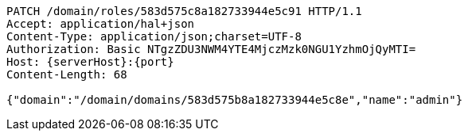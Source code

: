 [source,http,options="nowrap",subs="attributes"]
----
PATCH /domain/roles/583d575c8a182733944e5c91 HTTP/1.1
Accept: application/hal+json
Content-Type: application/json;charset=UTF-8
Authorization: Basic NTgzZDU3NWM4YTE4MjczMzk0NGU1YzhmOjQyMTI=
Host: {serverHost}:{port}
Content-Length: 68

{"domain":"/domain/domains/583d575b8a182733944e5c8e","name":"admin"}
----